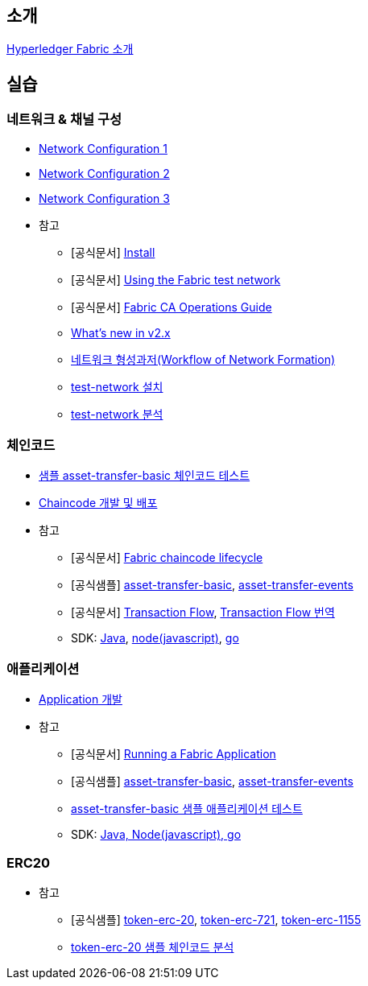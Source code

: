 
## 소개

xref:Introduction.adoc[Hyperledger Fabric 소개]

## 실습
### 네트워크 & 채널 구성

* xref:v2.4 Network Configuration-1.adoc[Network Configuration 1]
* xref:v2.4 Network Configuration-2.adoc[Network Configuration 2]
* xref:v2.4 Network Configuration-3.adoc[Network Configuration 3]
* 참고
** [공식문서] link:https://hyperledger-fabric.readthedocs.io/en/release-2.4/getting_started.html[Install]
** [공식문서] link:https://hyperledger-fabric.readthedocs.io/en/release-2.4/test_network.html[Using the Fabric test network]
** [공식문서] link:https://hyperledger-fabric-ca.readthedocs.io/en/latest/operations_guide.html[Fabric CA Operations Guide]
** xref:What's new in v2.x.adoc[What's new in v2.x]
** xref:WorkflowOfNetworkFormation.adoc[네트워크 형성과저(Workflow of Network Formation)]
** xref:v2.4 test-network install.adoc[test-network 설치]
** xref:v2.4 test-network analysis.adoc[test-network 분석]

### 체인코드
* xref:sampleChaincodeTest.adoc[샘플 asset-transfer-basic 체인코드 테스트]
* xref:chaincodeDevelopment.adoc[Chaincode 개발 및 배포]
* 참고
** [공식문서] link:https://hyperledger-fabric.readthedocs.io/en/release-2.4/chaincode_lifecycle.html[Fabric chaincode lifecycle]
** [공식샘플] link:https://github.com/hyperledger/fabric-samples/tree/main/asset-transfer-basic[asset-transfer-basic], link:https://github.com/hyperledger/fabric-samples/tree/main/asset-transfer-events[asset-transfer-events]
** [공식문서] link:https://hyperledger-fabric.readthedocs.io/en/release-2.4/txflow.html[Transaction Flow], xref:TransctionFlow.adoc[Transaction Flow 번역]
** SDK: link:https://github.com/hyperledger/fabric-chaincode-java[Java], link:https://github.com/hyperledger/fabric-chaincode-node[node(javascript)], link:https://github.com/hyperledger/fabric-chaincode-go[go]

### 애플리케이션
* xref:applicationDeveloptment.adoc[Application 개발]
* 참고
** [공식문서] link:https://hyperledger-fabric.readthedocs.io/en/release-2.4/write_first_app.html[Running a Fabric Application]
** [공식샘플] link:https://github.com/hyperledger/fabric-samples/tree/main/asset-transfer-basic[asset-transfer-basic], link:https://github.com/hyperledger/fabric-samples/tree/main/asset-transfer-events[asset-transfer-events]
** xref:sampleApplicationTest.adoc[asset-transfer-basic 샘플 애플리케이션 테스트]
** SDK: link:https://github.com/hyperledger/fabric-gateway[Java, Node(javascript), go]

### ERC20
* 참고
** [공식샘플] link:https://github.com/hyperledger/fabric-samples/tree/main/token-erc-20[token-erc-20],
link:https://github.com/hyperledger/fabric-samples/tree/main/token-erc-721[token-erc-721],
link:https://github.com/hyperledger/fabric-samples/tree/main/token-erc-1155[token-erc-1155]
** xref:erc20SampleAnalysis.adoc[token-erc-20 샘플 체인코드 분석]



